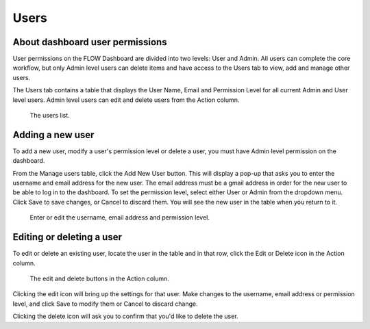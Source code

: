 Users
=====

About dashboard user permissions
--------------------------------

User permissions on the FLOW Dashboard are divided into two levels: User and Admin. All users can complete the core workflow, but only Admin level users can delete items and have access to the Users tab to view, add and manage other users.

The Users tab contains a table that displays the User Name, Email and Permission Level for all current Admin and User level users. Admin level users can edit and delete users from the Action column.

 .. figure:: img/7-users_main.jpg
   :width: 600 px
   :alt: image of dashboard
   :align: center 

   The users list.

Adding a new user
-----------------

To add a new user, modify a user's permission level or delete a user, you must have Admin level permission on the dashboard.

From the Manage users table, click the Add New User button. This will display a pop-up that asks you to enter the username and email address for the new user. The email address must be a gmail address in order for the new user to be able to log in to the dashboard. To set the permission level, select either User or Admin from the dropdown menu. Click Save to save changes, or Cancel to discard them. You will see the new user in the table when you return to it.

 .. figure:: img/7-users_addnewuser.png
   :width: 600 px
   :alt: image of dashboard
   :align: center 

   Enter or edit the username, email address and permission level.

Editing or deleting a user
--------------------------

To edit or delete an existing user, locate the user in the table and in that row, click the Edit or Delete icon in the Action column.

 .. figure:: img/actioncolumn.png
   :width: 600 px
   :alt: image of dashboard
   :align: center 

   The edit and delete buttons in the Action column.
   
Clicking the edit icon will bring up the settings for that user. Make changes to the username, email address or permission level, and click Save to modify them or Cancel to discard change.

Clicking the delete icon will ask you to confirm that you'd like to delete the user.
